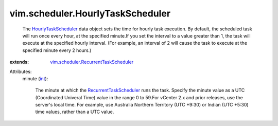 .. _int: https://docs.python.org/2/library/stdtypes.html

.. _HourlyTaskScheduler: ../../vim/scheduler/HourlyTaskScheduler.rst

.. _RecurrentTaskScheduler: ../../vim/scheduler/RecurrentTaskScheduler.rst

.. _vim.scheduler.RecurrentTaskScheduler: ../../vim/scheduler/RecurrentTaskScheduler.rst


vim.scheduler.HourlyTaskScheduler
=================================
  The `HourlyTaskScheduler`_ data object sets the time for hourly task execution. By default, the scheduled task will run once every hour, at the specified minute.If you set the interval to a value greater than 1, the task will execute at the specified hourly interval. (For example, an interval of 2 will cause the task to execute at the specified minute every 2 hours.)
:extends: vim.scheduler.RecurrentTaskScheduler_

Attributes:
    minute (`int`_):

       The minute at which the `RecurrentTaskScheduler`_ runs the task. Specify the minute value as a UTC (Coordinated Univeral Time) value in the range 0 to 59.For vCenter 2.x and prior releases, use the server's local time. For example, use Australia Northern Territory (UTC +9:30) or Indian (UTC +5:30) time values, rather than a UTC value.
